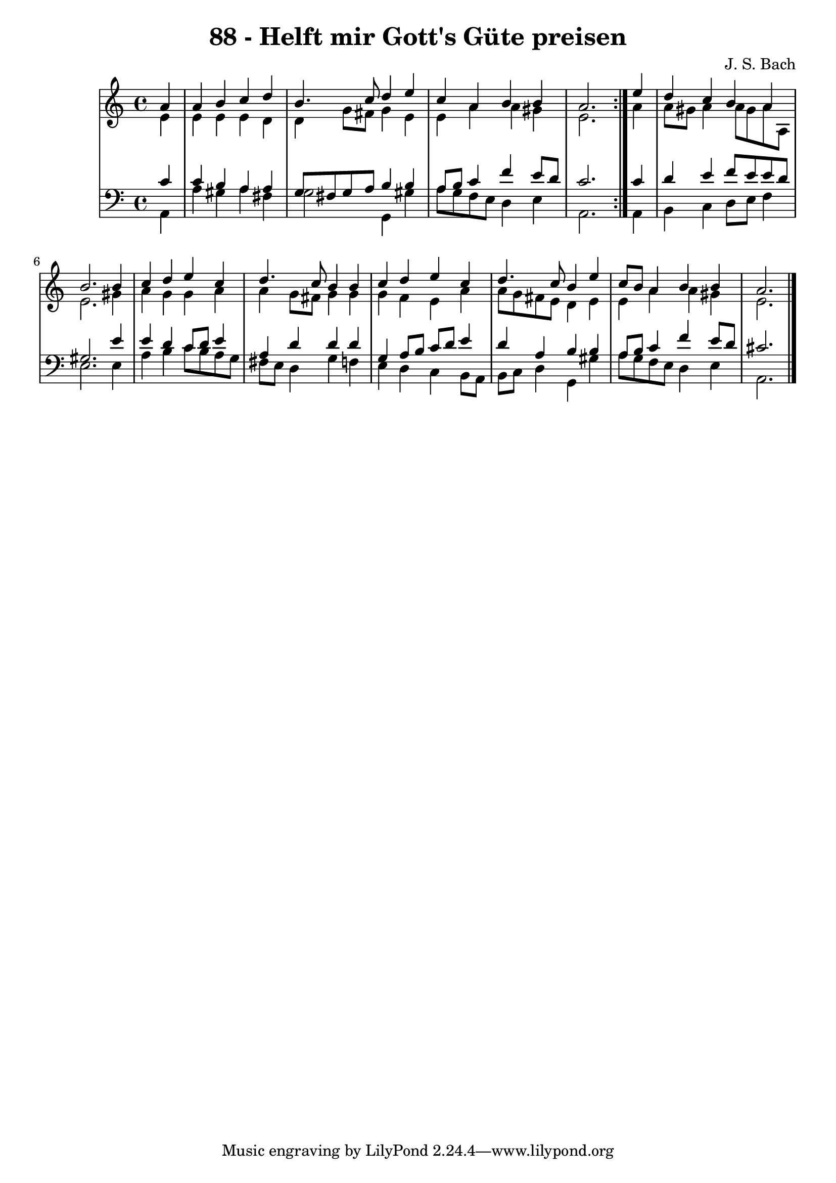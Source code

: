 \version "2.10.33"

\header {
  title = "88 - Helft mir Gott's Güte preisen"
  composer = "J. S. Bach"
}


global = {
  \time 4/4
  \key a \minor
}


soprano = \relative c'' {
  \repeat volta 2 {
    \partial 4 a4 
    a4 b4 c4 d4 
    b4. c8 d4 e4 
    c4 a4 b4 b4 
    a2. } e'4 
  d4 c4 b4 a4   %5
  b2. b4 
  c4 d4 e4 c4 
  d4. c8 b4 b4 
  c4 d4 e4 c4 
  d4. c8 b4 e4   %10
  c8 b8 a4 b4 b4 
  a2. 
}

alto = \relative c' {
  \repeat volta 2 {
    \partial 4 e4 
    e4 e4 e4 d4 
    d4 g8 fis8 g4 e4 
    e4 a4 a4 gis4 
    e2. } a4
  a8 gis8 a4 a8 gis a8 a,8   %5
  e'2. gis4
  a4 g4 g4 a4
  a4 g8 fis8 g4 g4
  g4 f4 e4 a4
  a8 g8 fis8 e8 d4 e4  %10
  e4 a4 a4 gis4
  e2.
}

tenor = \relative c' {
  \repeat volta 2 {
    \partial 4 c4 
    c4 b4 a4 a4 
    g8 fis8 g8 a8 b4 b4 
    a8 b8 c4 f4 e8 d8 
    c2. } c4 
  d4 e4 f8 e8 e8 d8   %5
  gis,2. e'4 
  e4 d4 c8 d8 e4 
  a,4 d4 d4 d4 
  g,4 a8 b8 c8 d8 e4 
  d4 a4 b4 b4   %10
  a8 b8 c4 f4 e8 d8 
  cis2. 
}

baixo = \relative c {
  \repeat volta 2 {
    \partial 4 a4 
    a'4 gis4 a4 fis4 
    g2 g,4 gis'4 
    a8 g8 f8 e8 d4 e4 
    a,2. } a4 
  b4 c4 d8 e8 f4   %5
  e2. e4 
  a4 b4 c8 b8 a8 g8 
  fis8 e8 d4 g4 f4 
  e4 d4 c4 b8 a8 
  b8 c8 d4 g,4 gis'4   %10
  a8 g8 f8 e8 d4 e4 
  a,2. 
}

\score {
  <<
    \new StaffGroup <<
      \override StaffGroup.SystemStartBracket #'style = #'line 
      \new Staff {
        <<
          \global
          \new Voice = "soprano" { \voiceOne \soprano }
          \new Voice = "alto" { \voiceTwo \alto }
        >>
      }
      \new Staff {
        <<
          \global
          \clef "bass"
          \new Voice = "tenor" {\voiceOne \tenor }
          \new Voice = "baixo" { \voiceTwo \baixo \bar "|."}
        >>
      }
    >>
  >>
  \layout {}
  \midi {}
}